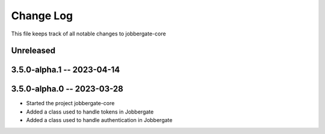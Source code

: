 ============
 Change Log
============

This file keeps track of all notable changes to jobbergate-core

Unreleased
----------

3.5.0-alpha.1 -- 2023-04-14
---------------------------

3.5.0-alpha.0 -- 2023-03-28
---------------------------
- Started the project jobbergate-core
- Added a class used to handle tokens in Jobbergate
- Added a class used to handle authentication in Jobbergate
